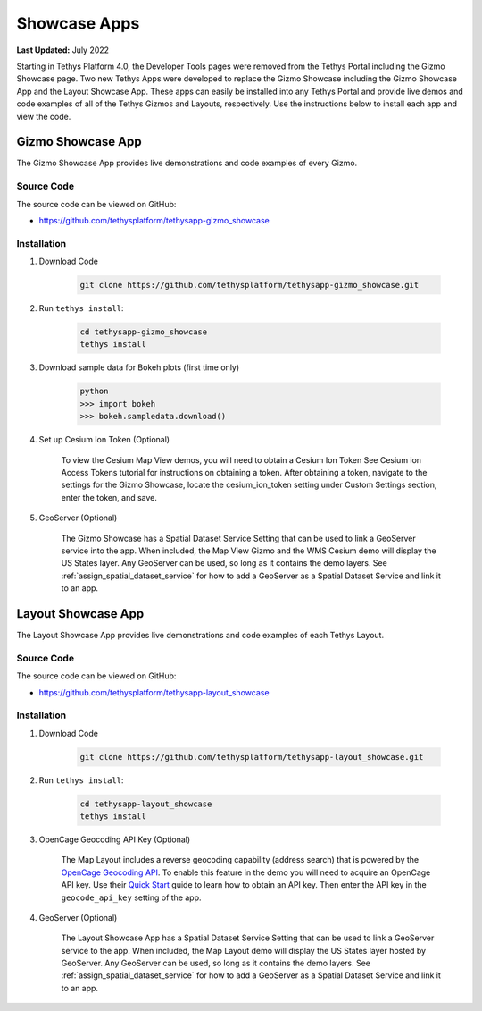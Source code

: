 .. _installation_showcase_apps:

*************
Showcase Apps
*************

**Last Updated:** July 2022

Starting in Tethys Platform 4.0, the Developer Tools pages were removed from the Tethys Portal including the Gizmo Showcase page. Two new Tethys Apps were developed to replace the Gizmo Showcase including the Gizmo Showcase App and the Layout Showcase App. These apps can easily be installed into any Tethys Portal and provide live demos and code examples of all of the Tethys Gizmos and Layouts, respectively. Use the instructions below to install each app and view the code.

.. _installation_gizmo_showcase_app:

Gizmo Showcase App
==================

The Gizmo Showcase App provides live demonstrations and code examples of every Gizmo.

.. figure:: ./resources/gizmo_showcase_app.png
    :width: 800px
    :align: center

Source Code
-----------

The source code can be viewed on GitHub:

* https://github.com/tethysplatform/tethysapp-gizmo_showcase

Installation
------------

1. Download Code

    .. code-block:: bash

        git clone https://github.com/tethysplatform/tethysapp-gizmo_showcase.git

2. Run ``tethys install``:

    .. code-block:: bash

        cd tethysapp-gizmo_showcase
        tethys install

3. Download sample data for Bokeh plots (first time only)

    .. code-block:: bash

        python
        >>> import bokeh
        >>> bokeh.sampledata.download()

4. Set up Cesium Ion Token (Optional)

    To view the Cesium Map View demos, you will need to obtain a Cesium Ion Token See Cesium ion Access Tokens tutorial for instructions on obtaining a token. After obtaining a token, navigate to the settings for the Gizmo Showcase, locate the cesium_ion_token setting under Custom Settings section, enter the token, and save.

5. GeoServer (Optional)

    The Gizmo Showcase has a Spatial Dataset Service Setting that can be used to link a GeoServer service into the app. When included, the Map View Gizmo and the WMS Cesium demo will display the US States layer. Any GeoServer can be used, so long as it contains the demo layers. See :ref:`assign_spatial_dataset_service` for how to add a GeoServer as a Spatial Dataset Service and link it to an app.


.. _installation_layout_showcase_app:

Layout Showcase App
===================

The Layout Showcase App provides live demonstrations and code examples of each Tethys Layout.

.. figure:: ./resources/layout_showcase_app.png
    :width: 800px
    :align: center

Source Code
-----------

The source code can be viewed on GitHub:

* https://github.com/tethysplatform/tethysapp-layout_showcase

Installation
------------

1. Download Code

    .. code-block:: bash

        git clone https://github.com/tethysplatform/tethysapp-layout_showcase.git

2. Run ``tethys install``:

    .. code-block:: bash

        cd tethysapp-layout_showcase
        tethys install

3. OpenCage Geocoding API Key (Optional)

    The Map Layout includes a reverse geocoding capability (address search) that is powered by the `OpenCage Geocoding API <https://opencagedata.com/>`_. To enable this feature in the demo you will need to acquire an OpenCage API key. Use their `Quick Start <https://opencagedata.com/api#quickstart>`_ guide to learn how to obtain an API key. Then enter the API key in the ``geocode_api_key`` setting of the app.

4. GeoServer (Optional)

    The Layout Showcase App has a Spatial Dataset Service Setting that can be used to link a GeoServer service to the app. When included, the Map Layout demo will display the US States layer hosted by GeoServer. Any GeoServer can be used, so long as it contains the demo layers. See :ref:`assign_spatial_dataset_service` for how to add a GeoServer as a Spatial Dataset Service and link it to an app.